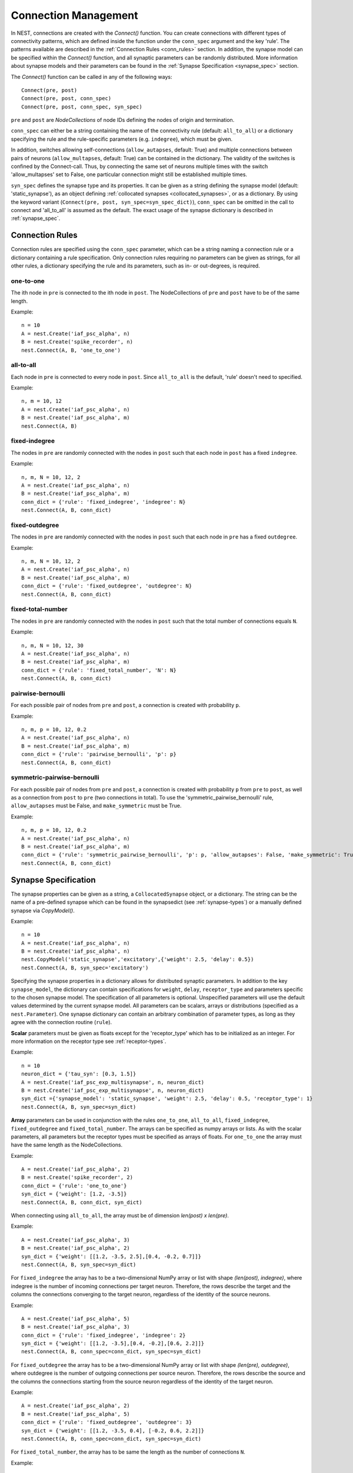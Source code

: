 .. _connection_mgnt:

Connection Management
=====================

In NEST, connections are created with the `Connect()` function. You can
create connections with different types of connectivity patterns, which
are defined inside the function under the ``conn_spec`` argument and the
key 'rule'. The patterns available are described in the
:ref:`Connection Rules <conn_rules>` section. In addition, the synapse model can
be specified within the `Connect()` function, and all synaptic parameters can
be randomly distributed. More information about synapse models and their
parameters can be found in the :ref:`Synapse Specification <synapse_spec>` section.

The `Connect()` function can be called in any of the following ways:

::

    Connect(pre, post)
    Connect(pre, post, conn_spec)
    Connect(pre, post, conn_spec, syn_spec)

``pre`` and ``post`` are `NodeCollections` of node IDs defining the nodes of
origin and termination.

``conn_spec`` can either be a string containing the name of the
connectivity rule (default: ``all_to_all``) or a dictionary specifying
the rule and the rule-specific parameters (e.g. ``indegree``), which must
be given.

In addition, switches allowing self-connections (``allow_autapses``, default:
True) and multiple connections between pairs of neurons (``allow_multapses``,
default: True) can be contained in the dictionary. The validity of the
switches is confined by the Connect-call. Thus, by connecting the same set
of neurons multiple times with the switch 'allow_multapses' set to False, one
particular connection might still be established multiple times.

``syn_spec`` defines the synapse type and its properties. It can be
given as a string defining the synapse model (default:
'static_synapse'), as an object defining :ref:`collocated synapses <collocated_synapses>`,
or as a dictionary. By using the keyword variant
(``Connect(pre, post, syn_spec=syn_spec_dict)``), ``conn_spec`` can be
omitted in the call to connect and 'all_to_all' is assumed as the
default. The exact usage of the synapse dictionary is described in
:ref:`synapse_spec`.

.. _conn_rules:

Connection Rules
----------------

Connection rules are specified using the ``conn_spec`` parameter, which
can be a string naming a connection rule or a dictionary containing a
rule specification. Only connection rules requiring no parameters can be
given as strings, for all other rules, a dictionary specifying the rule
and its parameters, such as in- or out-degrees, is required.

one-to-one
~~~~~~~~~~

.. image:: ../_static/img/One_to_one.png
     :width: 200px
     :align: center

The ith node in ``pre`` is connected to the ith node in ``post``. The
NodeCollections of ``pre`` and ``post`` have to be of the same length.

Example:

::

    n = 10
    A = nest.Create('iaf_psc_alpha', n)
    B = nest.Create('spike_recorder', n)
    nest.Connect(A, B, 'one_to_one')

all-to-all
~~~~~~~~~~

.. image:: ../_static/img/All_to_all.png
     :width: 200px
     :align: center

Each node in ``pre`` is connected to every node in ``post``. Since
``all_to_all`` is the default, 'rule' doesn't need to specified.

Example:

::

    n, m = 10, 12
    A = nest.Create('iaf_psc_alpha', n)
    B = nest.Create('iaf_psc_alpha', m)
    nest.Connect(A, B)

fixed-indegree
~~~~~~~~~~~~~~

.. image:: ../_static/img/Fixed_indegree.png
     :width: 200px
     :align: center

The nodes in ``pre`` are randomly connected with the nodes in ``post``
such that each node in ``post`` has a fixed ``indegree``.

Example:

::

    n, m, N = 10, 12, 2
    A = nest.Create('iaf_psc_alpha', n)
    B = nest.Create('iaf_psc_alpha', m)
    conn_dict = {'rule': 'fixed_indegree', 'indegree': N}
    nest.Connect(A, B, conn_dict)

fixed-outdegree
~~~~~~~~~~~~~~~


.. image:: ../_static/img/Fixed_outdegree.png
     :width: 200px
     :align: center

The nodes in ``pre`` are randomly connected with the nodes in ``post``
such that each node in ``pre`` has a fixed ``outdegree``.

Example:

::

    n, m, N = 10, 12, 2
    A = nest.Create('iaf_psc_alpha', n)
    B = nest.Create('iaf_psc_alpha', m)
    conn_dict = {'rule': 'fixed_outdegree', 'outdegree': N}
    nest.Connect(A, B, conn_dict)

fixed-total-number
~~~~~~~~~~~~~~~~~~

The nodes in ``pre`` are randomly connected with the nodes in ``post``
such that the total number of connections equals ``N``.

Example:

::

    n, m, N = 10, 12, 30
    A = nest.Create('iaf_psc_alpha', n)
    B = nest.Create('iaf_psc_alpha', m)
    conn_dict = {'rule': 'fixed_total_number', 'N': N}
    nest.Connect(A, B, conn_dict)

pairwise-bernoulli
~~~~~~~~~~~~~~~~~~

For each possible pair of nodes from ``pre`` and ``post``, a connection
is created with probability ``p``.

Example:

::

    n, m, p = 10, 12, 0.2
    A = nest.Create('iaf_psc_alpha', n)
    B = nest.Create('iaf_psc_alpha', m)
    conn_dict = {'rule': 'pairwise_bernoulli', 'p': p}
    nest.Connect(A, B, conn_dict)

symmetric-pairwise-bernoulli
~~~~~~~~~~~~~~~~~~~~~~~~~~~~

For each possible pair of nodes from ``pre`` and ``post``, a connection
is created with probability ``p`` from ``pre`` to ``post``, as well as
a connection from ``post`` to ``pre`` (two connections in total). To
use the 'symmetric_pairwise_bernoulli' rule, ``allow_autapses`` must
be False, and ``make_symmetric`` must be True.

Example:

::

    n, m, p = 10, 12, 0.2 
    A = nest.Create('iaf_psc_alpha', n) 
    B = nest.Create('iaf_psc_alpha', m) 
    conn_dict = {'rule': 'symmetric_pairwise_bernoulli', 'p': p, 'allow_autapses': False, 'make_symmetric': True} 
    nest.Connect(A, B, conn_dict)

.. _synapse_spec:

Synapse Specification
---------------------

The synapse properties can be given as a string, a ``CollocatedSynapse``
object, or a dictionary. The string can be the name of a pre-defined
synapse which can be found in the synapsedict (see  :ref:`synapse-types`)
or a manually defined synapse via `CopyModel()`.

Example:

::

    n = 10
    A = nest.Create('iaf_psc_alpha', n)
    B = nest.Create('iaf_psc_alpha', n)
    nest.CopyModel('static_synapse','excitatory',{'weight': 2.5, 'delay': 0.5})
    nest.Connect(A, B, syn_spec='excitatory')

Specifying the synapse properties in a dictionary allows for distributed
synaptic parameters. In addition to the key ``synapse_model``, the dictionary can
contain specifications for ``weight``, ``delay``, ``receptor_type`` and
parameters specific to the chosen synapse model. The specification of
all parameters is optional. Unspecified parameters will use the default
values determined by the current synapse model. All parameters can be
scalars, arrays or distributions (specified as a ``nest.Parameter``). One
synapse dictionary can contain an arbitrary combination of parameter
types, as long as they agree with the connection routine (``rule``).

**Scalar** parameters must be given as floats except for the
'receptor_type' which has to be initialized as an integer. For more
information on the receptor type see :ref:`receptor-types`.

Example:

::

    n = 10
    neuron_dict = {'tau_syn': [0.3, 1.5]}
    A = nest.Create('iaf_psc_exp_multisynapse', n, neuron_dict)
    B = nest.Create('iaf_psc_exp_multisynapse', n, neuron_dict)
    syn_dict ={'synapse_model': 'static_synapse', 'weight': 2.5, 'delay': 0.5, 'receptor_type': 1}
    nest.Connect(A, B, syn_spec=syn_dict)

**Array** parameters can be used in conjunction with the rules
``one_to_one``, ``all_to_all``, ``fixed_indegree``, ``fixed_outdegree``
and ``fixed_total_number``. The arrays can be specified as numpy arrays or
lists. As with the scalar parameters, all parameters but the receptor
types must be specified as arrays of floats. For ``one_to_one`` the
array must have the same length as the NodeCollections.

Example:

::

    A = nest.Create('iaf_psc_alpha', 2)
    B = nest.Create('spike_recorder', 2)
    conn_dict = {'rule': 'one_to_one'}
    syn_dict = {'weight': [1.2, -3.5]}
    nest.Connect(A, B, conn_dict, syn_dict)

When connecting using ``all_to_all``, the array must be of dimension
`len(post) x len(pre)`.

Example:

::

    A = nest.Create('iaf_psc_alpha', 3)
    B = nest.Create('iaf_psc_alpha', 2)
    syn_dict = {'weight': [[1.2, -3.5, 2.5],[0.4, -0.2, 0.7]]}
    nest.Connect(A, B, syn_spec=syn_dict)

For ``fixed_indegree`` the array has to be a two-dimensional NumPy array
or list with shape `(len(post), indegree)`, where indegree is the number of
incoming connections per target neuron. Therefore, the rows describe the
target and the columns the connections converging to the target neuron,
regardless of the identity of the source neurons.

Example:

::

    A = nest.Create('iaf_psc_alpha', 5)
    B = nest.Create('iaf_psc_alpha', 3)
    conn_dict = {'rule': 'fixed_indegree', 'indegree': 2}
    syn_dict = {'weight': [[1.2, -3.5],[0.4, -0.2],[0.6, 2.2]]}
    nest.Connect(A, B, conn_spec=conn_dict, syn_spec=syn_dict)

For ``fixed_outdegree`` the array has to be a two-dimensional NumPy array
or list with shape `(len(pre), outdegree)`, where outdegree is the number of
outgoing connections per source neuron. Therefore, the rows describe the
source and the columns the connections starting from the source neuron
regardless of the identity of the target neuron.

Example:

::

    A = nest.Create('iaf_psc_alpha', 2)
    B = nest.Create('iaf_psc_alpha', 5)
    conn_dict = {'rule': 'fixed_outdegree', 'outdegree': 3}
    syn_dict = {'weight': [[1.2, -3.5, 0.4], [-0.2, 0.6, 2.2]]}
    nest.Connect(A, B, conn_spec=conn_dict, syn_spec=syn_dict)

For ``fixed_total_number``, the array has to be same the length as the
number of connections ``N``.

Example:

::

    A = nest.Create('iaf_psc_alpha', 3)
    B = nest.Create('iaf_psc_alpha', 4)
    conn_dict = {'rule': 'fixed_total_number', 'N': 4}
    syn_dict = {'weight': [1.2, -3.5, 0.4, -0.2]}
    nest.Connect(A, B, conn_dict, syn_dict)


.. _collocated_synapses:

Collocated Synapses
~~~~~~~~~~~~~~~~~~~

It is also possible to create several connections with different synapses simultaneously. The different synapse dictionaries will
then be applied to each source-target pair. To create these collocated synapses, ``CollocatedSynapses()`` must be used
as the syn_spec argument of ``Connect``, instead of the usual syn_spec dictionary argument. ``CollocatedSynapses()``
takes synapse dictionaries as arguments.

  ::

    nodes = nest.Create('iaf_psc_alpha', 3)
    syn_spec = nest.CollocatedSynapses({'weight': 4., 'delay': 1.5},
                                       {'synapse_model': 'stdp_synapse'},
                                       {'synapse_model': 'stdp_synapse', 'alpha': 3.})
    nest.Connect(nodes, nodes, conn_spec='one_to_one', syn_spec=syn_spec)

    conns = nest.GetConnections()
    print(conns.alpha)

This will create 9 connections: 3 using `static_synapse` with a `weight` of `4.0` and `delay` of `1.5`, and 6 using
the `stdp_synapse`. Of the 6 using `stdp_synapse`, 3 will have the default alpha value, and 3 will have an alpha of
`3.0`.

  >>> print(nest.GetKernelStatus('num_connections'))
  9

If you want to connect with different :ref:`receptor types <receptor-types>`, you can do the following:

  ::

    src = nest.Create('iaf_psc_exp_multisynapse', 7)
    trgt = nest.Create('iaf_psc_exp_multisynapse', 7, {'tau_syn': [0.1 + i for i in range(7)]})

    syn_spec = nest.CollocatedSynapses({'weight': 5.0, 'receptor_type': 2},
                                       {'weight': 1.5, 'receptor_type': 7})

    nest.Connect(src, trgt, 'one_to_one', syn_spec=syn_spec)

    conns = nest.GetConnections()
    print(conns.get())

You can see how many synapse parameters you have by calling `len()` on your `CollocatedSynapses` object:

  >>> len(syn_spec)
  2


.. _dist_params:

Distributed parameters
~~~~~~~~~~~~~~~~~~~~~~

**Distributed** parameters are given as ``nest.Parameter`` objects that represent
values drawn from random distributions. These distributions can either be based on
spatial node parameters, on default values, or on constant distribution values
you provide. It is possible to combine the parameters to create distributions
tailor made for your needs.

The following parameters and functionalities are provided:

- Random parameters
- Spatial parameters
- Spatially distributed parameters
- Mathematical functions
- Clipping, redrawing, and conditional parameters

For more information, check out the documentation on the different
:doc:`PyNEST APIs <../ref_material/pynest_apis>` or the section on parametrization
in our :doc:`nest2_to_nest3/nest2_to_nest3_overview` guide.

Example:

::

    n = 10
    A = nest.Create('iaf_psc_alpha', n)
    B = nest.Create('iaf_psc_alpha', n)
    syn_dict = {'synapse_model': 'stdp_synapse',
                'weight': 2.5,
                'delay': nest.random.uniform(min=0.8, max=2.5),
                'alpha': nest.math.redraw(nest.random.normal(mean=5.0, std=1.0), min=0.5, max=10000.)
               }
    nest.Connect(A, B, syn_spec=syn_dict)

In this example, the ``all_to_all`` connection rule is applied by
default, using the `stdp_synapse` model. All synapses are created with
weight 2.5, a delay uniformly distributed in [0.8, 2.5], while the alpha
parameters are drawn from a normal distribution with mean 5.0 and standard
deviation 1.0; values below 0.5 are excluded by re-drawing any values
below 0.5. We have set the ``max`` value of ``nest.math.redraw`` to be a
large number, so it is in principle never reached. Thus, the actual distribution
is a slightly distorted Gaussian.

If the synapse is supposed to have a unique name and distributed
parameters, it needs to be defined in two steps:

::

    n = 10
    A = nest.Create('iaf_psc_alpha', n)
    B = nest.Create('iaf_psc_alpha', n)
    nest.CopyModel('stdp_synapse','excitatory',{'weight':2.5})
    syn_dict = {'synapse_model': 'excitatory',
                'weight': 2.5,
                'delay': nest.random.uniform(min=0.8, max=2.5),
                'alpha': nest.math.redraw(nest.random.normal(mean=5.0, std=1.0), min=0.5, max=10000.)
               }
    nest.Connect(A, B, syn_spec=syn_dict)

For further information on the distributions see :doc:`Random numbers in
NEST <random_numbers>`.

Spatially-structured networks
-----------------------------

If nodes are created with spatial distributions, it is possible to create connections with
attributes based on node positions. See :doc:`Spatially-structured networks <spatial/index>`
for more information.

.. _receptor-types:

Receptor Types
--------------

Each connection in NEST targets a specific receptor type on the
post-synaptic node. Receptor types are identified by integer numbers,
the default receptor type is 0. The meaning of the receptor type depends
on the model and is documented in the model documentation. To connect to
a non-standard receptor type, the parameter ``receptor_type`` of the
``syn_spec`` argument is used in the call to the ``Connect``
command. To illustrate the concept of receptor types, we give an example
using standard integrate-and-fire neurons as presynaptic nodes and a
multi-compartment integrate-and-fire neuron (``iaf_cond_alpha_mc``) as
post-synaptic node. As seen in the image and code snippet below, we
connect the integrate-and-fire neurons to different receptors of the
multi-compartment integrate-and-fire neuron model.

.. image:: ../_static/img/Receptor_types.png
     :width: 200px
     :align: center

::

    A1 = nest.Create('iaf_psc_alpha')
    A2 = nest.Create('iaf_psc_alpha')
    A3 = nest.Create('iaf_psc_alpha')
    A4 = nest.Create('iaf_psc_alpha')
    B = nest.Create('iaf_cond_alpha_mc')

    receptors = nest.GetDefaults('iaf_cond_alpha_mc')['receptor_types']
    print(receptors)
        {'soma_exc': 1,
         'soma_inh': 2,
         'soma_curr': 7,
         'proximal_exc': 3
         'proximal_inh': 4,
         'proximal_curr': 8,
         'distal_exc': 5,
         'distal_inh': 6,
         'distal_curr': 9,}

    nest.Connect(A1, B, syn_spec={'receptor_type': receptors['distal_inh']})
    nest.Connect(A2, B, syn_spec={'receptor_type': receptors['proximal_inh']})
    nest.Connect(A3, B, syn_spec={'receptor_type': receptors['proximal_exc']})
    nest.Connect(A4, B, syn_spec={'receptor_type': receptors['soma_inh']})


.. _synapse-types:

Synapse Types
-------------

NEST supports multiple synapse types that can be specified during
connection setup. The default synapse type in NEST is the
``static_synapse``. Its weight does not change over time. To allow
learning and plasticity, it is possible to use other synapse types that
implement long-term or short-term plasticity. A list of available types
is accessible via the command ``nest.Models('synapses')``. The output of this
command (as of commit ``1159664``) is shown below:

::

    ['bernoulli_synapse',
     'bernoulli_synapse_hpc',
     'bernoulli_synapse_lbl',
     'clopath_synapse',
     'clopath_synapse_hpc',
     'clopath_synapse_lbl',
     'cont_delay_synapse',
     'cont_delay_synapse_hpc',
     'cont_delay_synapse_lbl',
     'diffusion_connection',
     'diffusion_connection_lbl',
     'excitatory',
     'gap_junction',
     'gap_junction_lbl',
     'ht_synapse',
     'ht_synapse_hpc',
     'ht_synapse_lbl',
     'jonke_synapse',
     'jonke_synapse_hpc',
     'jonke_synapse_lbl',
     'quantal_stp_synapse',
     'quantal_stp_synapse_hpc',
     'quantal_stp_synapse_lbl',
     'rate_connection_delayed',
     'rate_connection_delayed_lbl',
     'rate_connection_instantaneous',
     'rate_connection_instantaneous_lbl',
     'static_synapse',
     'static_synapse_hom_w',
     'static_synapse_hom_w_hpc',
     'static_synapse_hom_w_lbl',
     'static_synapse_hpc',
     'static_synapse_lbl',
     'stdp_dopamine_synapse',
     'stdp_dopamine_synapse_hpc',
     'stdp_dopamine_synapse_lbl',
     'stdp_facetshw_synapse_hom',
     'stdp_facetshw_synapse_hom_hpc',
     'stdp_facetshw_synapse_hom_lbl',
     'stdp_nn_pre-centered_synapse',
     'stdp_nn_pre-centered_synapse_hpc',
     'stdp_nn_pre-centered_synapse_lbl',
     'stdp_nn_restr_synapse',
     'stdp_nn_restr_synapse_hpc',
     'stdp_nn_restr_synapse_lbl',
     'stdp_nn_symm_synapse',
     'stdp_nn_symm_synapse_hpc',
     'stdp_nn_symm_synapse_lbl',
     'stdp_pl_synapse_hom',
     'stdp_pl_synapse_hom_hpc',
     'stdp_pl_synapse_hom_lbl',
     'stdp_synapse',
     'stdp_synapse_hom',
     'stdp_synapse_hom_hpc',
     'stdp_synapse_hom_lbl',
     'stdp_synapse_hpc',
     'stdp_synapse_lbl',
     'stdp_triplet_synapse',
     'stdp_triplet_synapse_hpc',
     'stdp_triplet_synapse_lbl',
     'tsodyks2_synapse',
     'tsodyks2_synapse_hpc',
     'tsodyks2_synapse_lbl',
     'tsodyks_synapse',
     'tsodyks_synapse_hom',
     'tsodyks_synapse_hom_hpc',
     'tsodyks_synapse_hom_lbl',
     'tsodyks_synapse_hpc',
     'tsodyks_synapse_lbl',
     'urbanczik_synapse',
     'urbanczik_synapse_hpc',
     'urbanczik_synapse_lbl',
     'vogels_sprekeler_synapse',
     'vogels_sprekeler_synapse_hpc',
     'vogels_sprekeler_synapse_lbl']

All synapses store their parameters on a per-connection basis. An
exception to this scheme are the homogeneous synapse types (identified
by the suffix ``_hom``), which only store weight and delay once for all
synapses of a type. This means that these are the same for all
connections. They can be used to save memory.

The default values of a synapse type can be inspected using the command
``nest.GetDefaults()``, which takes the name of the synapse as an argument,
and modified with ``nest.SetDefaults()``, which takes the name of the synapse
type and a parameter dictionary as arguments.

::

    print(nest.GetDefaults('static_synapse'))

        {'delay': 1.0,
         'has_delay': True,
         'num_connections': 0,
         'receptor_type': 0,
         'requires_symmetric': False,
         'sizeof': 32,
         'synapse_model':
         'static_synapse',
         'weight': 1.0,
         'weight_recorder': ()}

    nest.SetDefaults('static_synapse', {'weight': 2.5})

For the creation of custom synapse types from already existing synapse
types, the command ``nest.CopyModel`` is used. It has an optional argument
``params`` to directly customize it during the copy operation. Otherwise
the defaults of the copied model are taken.

::

    nest.CopyModel('static_synapse', 'inhibitory', {'weight': -2.5})
    nest.Connect(A, B, syn_spec='inhibitory')

**Note**: Not all nodes can be connected via all available synapse
types. The events a synapse type is able to transmit is documented in
the ``Transmits`` section of the model documentation.

Inspecting Connections
----------------------

``nest.GetConnections(source=None, target=None, synapse_model=None,synapse_label=None)``
returns a ``SynapseCollection`` object of identifiers for connections
that match the given parameters. ``source`` and ``target`` need to be
NodeCollections of node IDs, ``synapse_model`` is a string representing
a synapse model. You can also give a ``synapse_label`` if you have 
specified this when connecting. If `GetConnections` is called without
parameters, all connections in the network are returned. If a NodeCollection of
source neurons is given, only connections from these pre-synaptic
neurons are returned. If a NodeCollection of target neurons is given, only
connections to these post-synaptic neurons are returned. If a synapse
model is given, only connections with this synapse type are returned.
Any combination of source, target and model parameters is permitted.

Each connection in the SynapseCollection is represented by the
following five entries: source-node_id, target-node_id, target-thread,
synapse-id, and port.

The result of ``nest.GetConnections`` can be given as an argument to the
``nest.GetStatus`` function, or, better yet, by using the ``get()`` function
on the SynapseCollection. This will return a dictionary with the
parameters of the connections:

::

    n1 = nest.Create('iaf_psc_alpha', 2)
    n2 = nest.Create('iaf_psc_alpha')
    nest.Connect(n1, n2)
    conn = nest.GetConnections(n1)
    print(conn.get())

        {'delay': [1.0, 1.0],
         'port': [0, 1],
         'receptor': [0, 0],
         'sizeof': [32, 32],
         'source': [1, 2],
         'synapse_id': [18, 18],
         'synapse_model': ['static_synapse', 'static_synapse'],
         'target': [3, 3],
         'target_thread': [0, 0],
         'weight': [1.0, 1.0]}


Modifying existing Connections
------------------------------

To modify the connections of an existing connection, one has to first
obtain handles to the connections by calling `GetConnections()`. These
can then be given as arguments to the ``nest.SetStatus()`` function, or
by using the ``set()`` function on the SynapseCollection:

::

    n1 = nest.Create('iaf_psc_alpha')
    n2 = nest.Create('iaf_psc_alpha')
    nest.Connect(n1, n2)
    
    conn = nest.GetConnections(n1)
    conn.set(weight=2.0)
    print(conn.get())

        {'delay': 1.0,
         'port': 0,
         'receptor': 0,
         'sizeof': 32,
         'source': 1,
         'synapse_id': 18,
         'synapse_model':
         'static_synapse',
         'target': 2,
         'target_thread': 0,
         'weight': 2.0}
